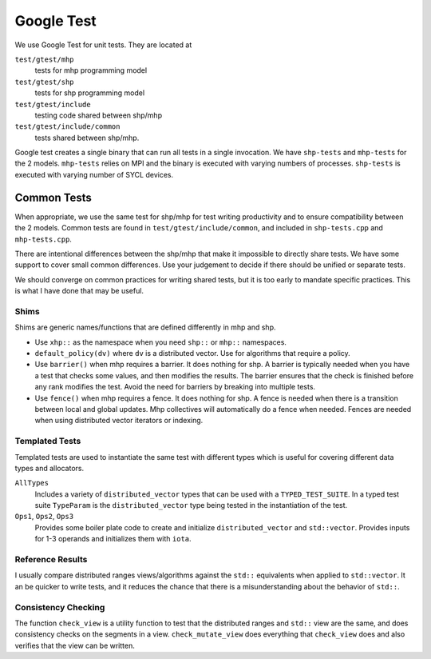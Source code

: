 .. SPDX-FileCopyrightText: Intel Corporation
..
.. SPDX-License-Identifier: BSD-3-Clause

=============
 Google Test
=============

We use Google Test for unit tests. They are located at

``test/gtest/mhp``
  tests for mhp programming model
``test/gtest/shp``
  tests for shp programming model
``test/gtest/include``
  testing code shared between shp/mhp
``test/gtest/include/common``
  tests shared between shp/mhp.

Google test creates a single binary that can run all tests in a single
invocation. We have ``shp-tests`` and ``mhp-tests`` for the 2 models.
``mhp-tests`` relies on MPI and the binary is executed with varying
numbers of processes. ``shp-tests`` is executed with varying number of
SYCL devices.

Common Tests
============

When appropriate, we use the same test for shp/mhp for test writing
productivity and to ensure compatibility between the 2 models. Common
tests are found in ``test/gtest/include/common``, and included in
``shp-tests.cpp`` and ``mhp-tests.cpp``.

There are intentional differences between the shp/mhp that make it
impossible to directly share tests. We have some support to cover
small common differences. Use your judgement to decide if there should
be unified or separate tests.

We should converge on common practices for writing shared tests, but
it is too early to mandate specific practices. This is what I have
done that may be useful.

Shims
-----

Shims are generic names/functions that are defined differently in mhp
and shp.

* Use ``xhp::`` as the namespace when you need ``shp::`` or ``mhp::``
  namespaces.
* ``default_policy(dv)`` where ``dv`` is a distributed vector. Use for
  algorithms that require a policy.
* Use ``barrier()`` when mhp requires a barrier. It does nothing for
  shp. A barrier is typically needed when you have a test that checks
  some values, and then modifies the results. The barrier ensures that
  the check is finished before any rank modifies the test. Avoid the
  need for barriers by breaking into multiple tests.
* Use ``fence()`` when mhp requires a fence. It does nothing for
  shp. A fence is needed when there is a transition between local and
  global updates. Mhp collectives will automatically do a fence when
  needed. Fences are needed when using distributed vector iterators or
  indexing.

Templated Tests
---------------

Templated tests are used to instantiate the same test with different
types which is useful for covering different data types and
allocators.

``AllTypes``
  Includes a variety of ``distributed_vector`` types that can be used
  with a ``TYPED_TEST_SUITE``. In a typed test suite ``TypeParam`` is
  the ``distributed_vector`` type being tested in the instantiation of
  the test.
``Ops1``, ``Ops2``, ``Ops3``
  Provides some boiler plate code to create and initialize
  ``distributed_vector`` and ``std::vector``. Provides inputs for 1-3
  operands and initializes them with ``iota``.

Reference Results
-----------------

I usually compare distributed ranges views/algorithms against the
``std::`` equivalents when applied to ``std::vector``. It an be
quicker to write tests, and it reduces the chance that there is a
misunderstanding about the behavior of ``std::``.

Consistency Checking
--------------------

The function ``check_view`` is a utility function to test that the
distributed ranges and ``std::`` view are the same, and does
consistency checks on the segments in a view.  ``check_mutate_view``
does everything that ``check_view`` does and also verifies that the
view can be written.
